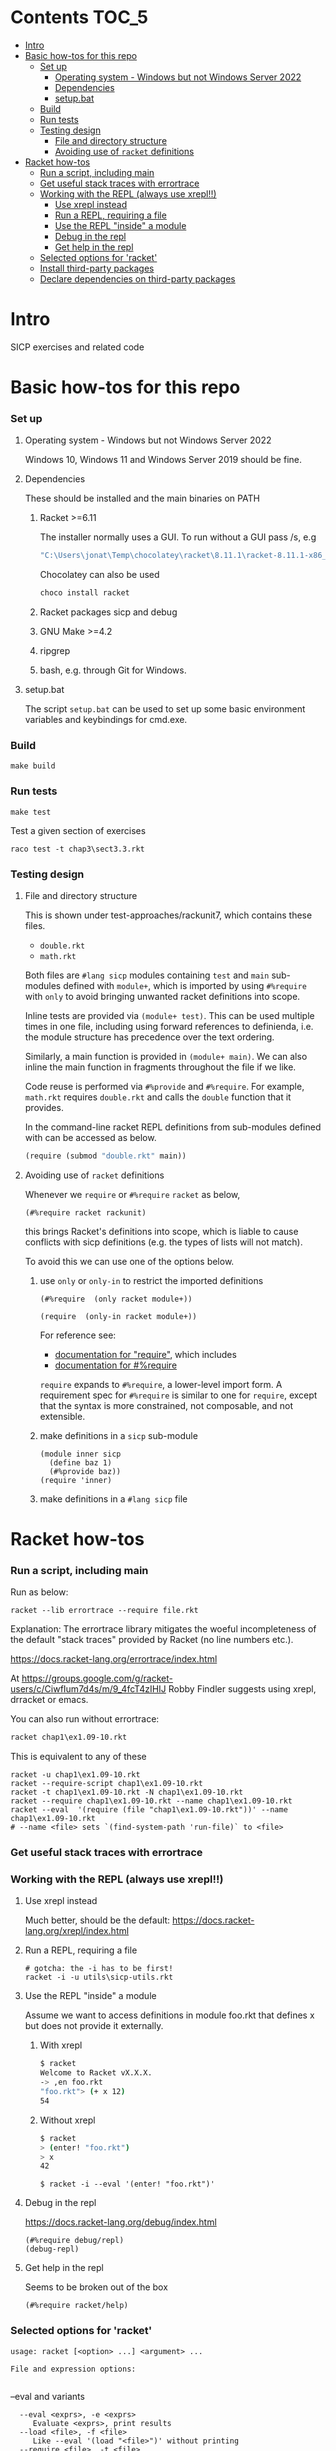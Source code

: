 # sicp  -*- fill-column: 70; -*-

* Contents :TOC_5:
- [[#intro][Intro]]
- [[#basic-how-tos-for-this-repo][Basic how-tos for this repo]]
    - [[#set-up][Set up]]
        - [[#operating-system---windows-but-not-windows-server-2022][Operating system - Windows but not Windows Server 2022]]
        - [[#dependencies][Dependencies]]
        - [[#setupbat][setup.bat]]
    - [[#build][Build]]
    - [[#run-tests][Run tests]]
    - [[#testing-design][Testing design]]
        - [[#file-and-directory-structure][File and directory structure]]
        - [[#avoiding-use-of-racket-definitions][Avoiding use of ~racket~ definitions]]
- [[#racket-how-tos][Racket how-tos]]
    - [[#run-a-script-including-main][Run a script, including main]]
    - [[#get-useful-stack-traces-with-errortrace][Get useful stack traces with errortrace]]
    - [[#working-with-the-repl-always-use-xrepl][Working with the REPL (always use xrepl!!)]]
        - [[#use-xrepl-instead][Use xrepl instead]]
        - [[#run-a-repl-requiring-a-file][Run a REPL, requiring a file]]
        - [[#use-the-repl-inside-a-module][Use the REPL "inside" a module]]
        - [[#debug-in-the-repl][Debug in the repl]]
        - [[#get-help-in-the-repl][Get help in the repl]]
    - [[#selected-options-for-racket][Selected options for 'racket']]
    - [[#install-third-party-packages][Install third-party packages]]
    - [[#declare-dependencies-on-third-party-packages][Declare dependencies on third-party packages]]

* Intro

  SICP exercises and related code

* Basic how-tos for this repo
*** Set up
***** Operating system - Windows but not Windows Server 2022
      Windows 10, Windows 11 and Windows Server 2019 should be fine.
***** Dependencies
      These should be installed and the main binaries on PATH
******* Racket >=6.11
        The installer normally uses a GUI.   To run without a GUI pass /s, e.g
        #+begin_src bat
          "C:\Users\jonat\Temp\chocolatey\racket\8.11.1\racket-8.11.1-x86_64-win32-cs.exe" /S
        #+end_src
        Chocolatey can also be used
        #+begin_src bat
          choco install racket
        #+end_src
******* Racket packages sicp and debug
******* GNU Make >=4.2
******* ripgrep
******* bash, e.g. through Git for Windows.
***** setup.bat
      The script ~setup.bat~ can be used to set up some basic
      environment variables and keybindings for cmd.exe.

*** Build
    #+BEGIN_SRC
make build
    #+END_SRC
*** Run tests
    #+BEGIN_SRC
make test
    #+END_SRC

    Test a given section of exercises
    #+BEGIN_SRC
raco test -t chap3\sect3.3.rkt
    #+END_SRC

*** Testing design
***** File and directory structure
      This is shown under test-approaches/rackunit7, which contains these
      files.

      - =double.rkt=
      - =math.rkt=

      Both files are ~#lang sicp~ modules containing ~test~ and ~main~
      sub-modules defined with ~module+~, which is imported by using
      ~#%require~ with ~only~ to avoid bringing unwanted racket
      definitions into scope.

      Inline tests are provided via ~(module+ test)~.  This can be used
      multiple times in one file, including using forward references to
      definienda, i.e. the module structure has precedence over the text
      ordering.

      Similarly, a main function is provided in ~(module+ main)~.  We can
      also inline the main function in fragments throughout the file if we
      like.

      Code reuse is performed via ~#%provide~ and ~#%require~.  For
      example, =math.rkt= requires =double.rkt= and calls the ~double~
      function that it provides.

      In the command-line racket REPL definitions from sub-modules defined
      with can be accessed as below.
      #+BEGIN_SRC scheme
        (require (submod "double.rkt" main))
      #+END_SRC
***** Avoiding use of ~racket~ definitions
      Whenever we ~require~ or ~#%require~ ~racket~ as below,
      : (#%require racket rackunit)
      this brings Racket's definitions into scope, which is liable to
      cause conflicts with sicp definitions (e.g. the types of lists
      will not match).

      To avoid this we can use one of the options below.

******* use ~only~ or ~only-in~ to restrict the imported definitions

        #+BEGIN_SRC racket
          (#%require  (only racket module+))
        #+END_SRC

        #+BEGIN_SRC racket
          (require  (only-in racket module+))
        #+END_SRC

        For reference see:
        - [[https://docs.racket-lang.org/reference/require.html][documentation for "require"]], which includes
        - [[https://docs.racket-lang.org/reference/require.html#%2528form._%2528%2528quote._~23~25kernel%2529._~23~25require%2529%2529][documentation for #%require]]

        ~require~ expands to ~#%require~, a lower-level import form. A
        requirement spec for ~#%require~ is similar to one for
        ~require~, except that the syntax is more constrained, not
        composable, and not extensible.

******* make definitions in a ~sicp~ sub-module
        #+BEGIN_SRC racket
          (module inner sicp
            (define baz 1)
            (#%provide baz))
          (require 'inner)
        #+END_SRC

******* make definitions in a ~#lang sicp~ file

* Racket how-tos
*** Run a script, including main

    Run as below:
    : racket --lib errortrace --require file.rkt

    Explanation: The errortrace library mitigates the woeful
    incompleteness of the default "stack traces" provided by Racket
    (no line numbers etc.).

    https://docs.racket-lang.org/errortrace/index.html

    At
    https://groups.google.com/g/racket-users/c/CiwfIum7d4s/m/9_4fcT4zIHIJ
    Robby Findler suggests using xrepl, drracket or emacs.

    You can also run without errortrace:
    #+begin_src bat
      racket chap1\ex1.09-10.rkt
    #+end_src
    This is equivalent to any of these
    #+begin_src shell
      racket -u chap1\ex1.09-10.rkt
      racket --require-script chap1\ex1.09-10.rkt
      racket -t chap1\ex1.09-10.rkt -N chap1\ex1.09-10.rkt
      racket --require chap1\ex1.09-10.rkt --name chap1\ex1.09-10.rkt
      racket --eval  '(require (file "chap1\ex1.09-10.rkt"))' --name chap1\ex1.09-10.rkt
      # --name <file> sets `(find-system-path 'run-file)` to <file>
    #+end_src
*** Get useful stack traces with errortrace

*** Working with the REPL (always use xrepl!!)
***** Use xrepl instead
      Much better, should be the default:
      https://docs.racket-lang.org/xrepl/index.html

***** Run a REPL, requiring a file
      #+begin_src shell
        # gotcha: the -i has to be first!
        racket -i -u utils\sicp-utils.rkt
      #+end_src

***** Use the REPL "inside" a module
      Assume we want to access definitions in module foo.rkt that
      defines x but does not provide it externally.
******* With xrepl
        #+begin_src bash
          $ racket
          Welcome to Racket vX.X.X.
          -> ,en foo.rkt
          "foo.rkt"> (+ x 12)
          54
        #+end_src
******* Without xrepl
        #+begin_src bash
          $ racket
          > (enter! "foo.rkt")
          > x
          42
        #+end_src
        #+begin_src
          $ racket -i --eval '(enter! "foo.rkt")'
        #+end_src
***** Debug in the repl
      https://docs.racket-lang.org/debug/index.html
      : (#%require debug/repl)
      : (debug-repl)
***** Get help in the repl
      Seems to be broken out of the box
      : (#%require racket/help)
*** Selected options for 'racket'
    : usage: racket [<option> ...] <argument> ...
    :
    : File and expression options:
    :

    --eval and variants
    :   --eval <exprs>, -e <exprs>
    :      Evaluate <exprs>, print results
    :   --load <file>, -f <file>
    :      Like --eval '(load "<file>")' without printing
    :   --require <file>, -t <file>
    :      Like --eval '(require (file "<file>"))' [*]
    :   --lib <path>, -l <path>
    :      Like --eval '(require (lib "<path>"))' [*]

    :   --name <file>, -N <file>
    :      Sets `(find-system-path 'run-file)` to <file>
    Variants with "--name"
    :   --script <file>, -r <file>
    :      Same as --load <file> --name <file> --
    :   --require-script <file>, -u <file>
    :      Same as --require <file> --name <file> --

    :   -m, --main
    :      Call `main` with command-line arguments, print results
    :
    :  [*] Also `require`s a `main` submodule, if any

    : Interaction options:
    :
    :   -i, --repl
    :      Run interactive read-eval-print loop; implies -v
    :   -n, --no-lib
    :      Skip `(require (lib "<init-lib>"))` for -i/-e/-f/-r

    : Configuration options:
    :
    :   -y, --make
    :      Yes, enable automatic update of compiled files
    :   -I <path>
    :      Set <init-lib> to <path> (sets language)

    : Meta options:
    :
    :   --
    :      No argument following this switch is used as a switch

    : Default options:
    :
    :   * If only configuration options are provided, -i is added
    :   * If only configuration options are before the first
    :     argument, -u/--require-script is added
    :   * If -t/--require/-l/--lib/-p/-u/--require-script appears
    :     before the first -i/--repl/-e/--eval/-f/--load/-r/--script,
    :     --no-lib is added
    :   * <init-lib> defaults to racket/init
    :
    : Start-up sequence:
    :
    :   1. Set `current-library-collection-paths`
    :   2. Require `(lib "<init-lib>")` [when -i/--repl/-e/--eval/-f/--load/-r/--require, unless -n/--no-lib]
    :   3. Evaluate/load expressions/files in order, until first error
    :   4. Load "racketrc.rktl" [when -i]
    :   5. Run read-eval-print loop [when -i]
*** Install third-party packages

    Gripe: In the style of many purist computer-science languages
    (see also Haskell) racket defaults to the kind of global,
    build-from-source approach to package management that is
    basically a recipe for works-on-my-machine bugs.

    Anyhow ...
    : raco pkg install <package-name>
*** Declare dependencies on third-party packages
    There is a system for declaring dependencies using files called
    ~info.rkt~.  ~raco pkg install~ supports installing these
    automatically.
